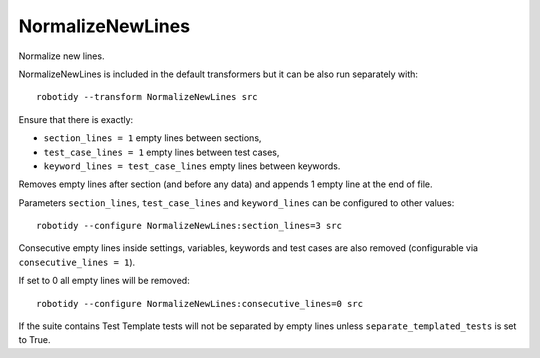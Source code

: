 .. _NormalizeNewLines:

NormalizeNewLines
================================

Normalize new lines.

NormalizeNewLines is included in the default transformers but it can be also run separately with::

    robotidy --transform NormalizeNewLines src

Ensure that there is exactly:

- ``section_lines = 1`` empty lines between sections,

- ``test_case_lines = 1`` empty lines between test cases,

- ``keyword_lines = test_case_lines`` empty lines between keywords.

Removes empty lines after section (and before any data) and appends 1 empty line at the end of file.

.. tabs::

    .. code-tab:: robotframework Before

        This data is ignored at runtime but should be preserved by Tidy.
        *** Variables ***
        # standalone      comment
        ${VALID}          Value
        # standalone

        *** Test Cases ***


        Test
            [Documentation]    This is a documentation
            ...    in two lines
            Some Lines
            No Operation
            [Teardown]    1 minute    args

        Test Without Arg
        Mid Test
            My Step 1    args    args 2    args 3    args 4    args 5    args 6
            ...    args 7    args 8    args 9    # step 1 comment

        *** Keywords ***
        Keyword
            No Operation
        Other Keyword
        Another Keyword
            There
            Are
            More
        *** Settings ***
        Library  library.py

    .. code-tab:: robotframework After

        This data is ignored at runtime but should be preserved by Tidy.

        *** Variables ***
        # standalone      comment
        ${VALID}          Value
        # standalone

        *** Test Cases ***
        Test
            [Documentation]    This is a documentation
            ...    in two lines
            Some Lines
            No Operation
            [Teardown]    1 minute    args

        Test Without Arg

        Mid Test
            My Step 1    args    args 2    args 3    args 4    args 5    args 6
            ...    args 7    args 8    args 9    # step 1 comment

        *** Keywords ***
        Keyword
            No Operation

        Other Keyword

        Another Keyword
            There
            Are
            More

        *** Settings ***
        Library  library.py

Parameters ``section_lines``, ``test_case_lines`` and ``keyword_lines`` can be configured to other values::

    robotidy --configure NormalizeNewLines:section_lines=3 src

.. tabs::

    .. code-tab:: robotframework Before

        *** Settings ***
        Library  Collections

        *** Keywords ***
        Keyword
            Log  stuff

    .. code-tab:: robotframework Before

        *** Settings ***
        Library  Collections



        *** Keywords ***
        Keyword
            Log  stuff


Consecutive empty lines inside settings, variables, keywords and test cases are also removed
(configurable via ``consecutive_lines = 1``).

.. tabs::
    .. code-tab:: robotframework Before

        *** Settings ***

        Resource    resource.robot


        Default Tags    tag

        Documentation    doc




        *** Test Cases ***
        Test Capitalized

            Pass Execution

    .. code-tab:: robotframework Before

        *** Settings ***
        Resource    resource.robot

        Default Tags    tag

        Documentation    doc

        *** Test Cases ***
        Test Capitalized
            Pass Execution

If set to 0 all empty lines will be removed::

    robotidy --configure NormalizeNewLines:consecutive_lines=0 src

.. tabs::
    .. code-tab:: robotframework Before

        *** Settings ***

        Resource    resource.robot


        Default Tags    tag

        Documentation    doc




        *** Test Cases ***
        Test Capitalized

            Pass Execution

    .. code-tab:: robotframework Before

        *** Settings ***
        Resource    resource.robot
        Default Tags    tag
        Documentation    doc

        *** Test Cases ***
        Test Capitalized
            Pass Execution

If the suite contains Test Template tests will not be separated by empty lines unless ``separate_templated_tests``
is set to True.

.. tabs::

    .. code-tab:: robotframework ``separate_templated_tests=False`` (default)

        *** Settings ***
        Test Template    Template For Tests In This Suite

        *** Test Cases ***
        Test    arg1   arg2
        Test Without Arg
        Mid Test
            My Step 1    args    args 2    args 3

    .. code-tab:: robotframework ``separate_templated_tests=True``

        *** Settings ***
        Test Template    Template For Tests In This Suite

        *** Test Cases ***
        Test    arg1   arg2

        Test Without Arg

        Mid Test
            My Step 1    args    args 2    args 3
